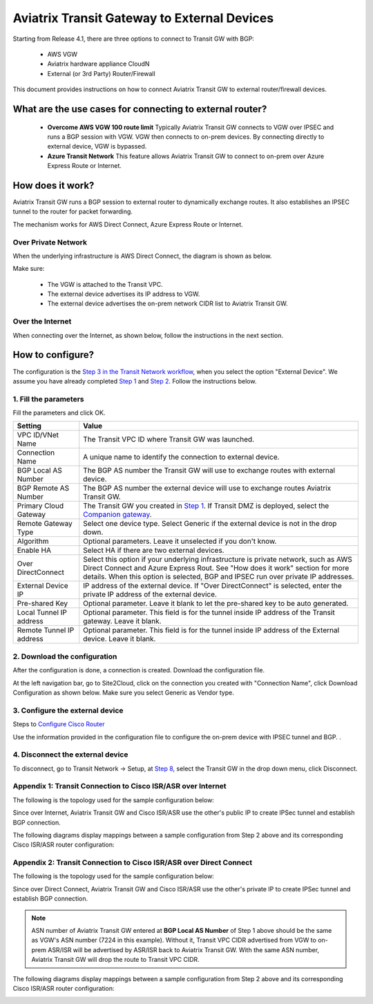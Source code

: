 .. meta::
  :description: Global Transit Network to External Device
  :keywords: Transit VPC, Transit hub, AWS Global Transit Network, Encrypted Peering, Transitive Peering, AWS VPC Peering, VPN


=========================================================
Aviatrix Transit Gateway to External Devices 
=========================================================

Starting from Release 4.1, there are three options to connect to Transit GW with BGP:

 - AWS VGW
 - Aviatrix hardware appliance CloudN
 - External (or 3rd Party) Router/Firewall

This document provides instructions on how to connect Aviatrix Transit GW to external router/firewall devices.

What are the use cases for connecting to external router?
-----------------------------------------------------------

 - **Overcome AWS VGW 100 route limit** Typically Aviatrix Transit GW connects to VGW over IPSEC and runs a BGP session with VGW. VGW then connects to on-prem devices. By connecting directly to external device, VGW is bypassed. 

 - **Azure Transit Network** This feature allows Aviatrix Transit GW to connect to on-prem over Azure Express Route or Internet. 

How does it work? 
------------------

Aviatrix Transit GW runs a BGP session to external router to dynamically exchange routes. It also establishes an IPSEC tunnel to the router for packet forwarding. 

The mechanism works for AWS Direct Connect, Azure Express Route or Internet. 

Over Private Network
~~~~~~~~~~~~~~~~~~~~~~~

When the underlying infrastructure is AWS Direct Connect, the diagram is shown as below. 

|transitgw_dx|

Make sure:

  - The VGW is attached to the Transit VPC.  
  - The external device advertises its IP address to VGW.
  - The external device advertises the on-prem network CIDR list to Aviatrix Transit GW.

Over the Internet
~~~~~~~~~~~~~~~~~~~~~

When connecting over the Internet, as shown below, follow the instructions in the next section.

|transitgw_internet|


How to configure?
--------------------

The configuration is the `Step 3 in the Transit Network workflow <https://docs.aviatrix.com/HowTos/transitvpc_workflow.html>`_, when you select the option "External Device". We assume you have already completed `Step 1 <https://docs.aviatrix.com/HowTos/transitvpc_workflow.html#launch-a-transit-gateway>`_ and `Step 2 <https://docs.aviatrix.com/HowTos/transitvpc_workflow.html#optionally-enable-ha-for-the-transit-gateway>`_. Follow the instructions below.

1. Fill the parameters
~~~~~~~~~~~~~~~~~~~~~~~~~

Fill the parameters and click OK.

=========================      ==========
**Setting**                    **Value**
=========================      ==========
VPC ID/VNet Name               The Transit VPC ID where Transit GW was launched.
Connection Name                A unique name to identify the connection to external device. 
BGP Local AS Number            The BGP AS number the Transit GW will use to exchange routes with external device.
BGP Remote AS Number           The BGP AS number the external device will use to  exchange routes Aviatrix Transit GW.
Primary Cloud Gateway          The Transit GW you created in `Step 1 <https://docs.aviatrix.com/HowTos/transitvpc_workflow.html#launch-a-transit-gateway>`_. If Transit DMZ is deployed, select the `Companion gateway <https://docs.aviatrix.com/HowTos/transit_dmz_faq.html#how-does-transit-dmz-actually-work>`_.
Remote Gateway Type            Select one device type. Select Generic if the external device is not in the drop down. 
Algorithm                      Optional parameters. Leave it unselected if you don't know.
Enable HA                      Select HA if there are two external devices. 
Over DirectConnect             Select this option if your underlying infrastructure is private network, such as AWS Direct Connect and Azure Express Rout. See "How does it work" section for more details. When this option is selected, BGP and IPSEC run over private IP addresses.
External Device IP             IP address of the external device. If "Over DirectConnect" is selected, enter the private IP address of the external device. 
Pre-shared Key                 Optional parameter. Leave it blank to let the pre-shared key to be auto generated. 
Local Tunnel IP address        Optional parameter. This field is for the tunnel inside IP address of the Transit gateway. Leave it blank.  
Remote Tunnel IP address       Optional parameter. This field is for the tunnel inside IP address of the External device. Leave it blank. 
=========================      ==========

2. Download the configuration
~~~~~~~~~~~~~~~~~~~~~~~~~~~~~~

After the configuration is done, a connection is created. Download the configuration file. 

At the left navigation bar, go to Site2Cloud, click on the connection you created with "Connection Name", click Download Configuration as shown below. Make sure you select Generic as Vendor type. 

|download_config_external|

3. Configure the external device
~~~~~~~~~~~~~~~~~~~~~~~~~~~~~~~~~~
Steps to `Configure Cisco Router <http://docs.aviatrix.com/HowTos/Transit_ExternalDevice_CiscoRouter.html>`_

Use the information provided in the configuration file to configure the on-prem device with IPSEC tunnel and BGP. . 

4. Disconnect the external device
~~~~~~~~~~~~~~~~~~~~~~~~~~~~~~~~~~~

To disconnect, go to Transit Network -> Setup, at `Step 8 <https://docs.aviatrix.com/HowTos/transitvpc_workflow.html#remove-transit-gw-to-vgw-connection>`_, select the Transit GW in the drop down menu, click Disconnect.

Appendix 1: Transit Connection to Cisco ISR/ASR over Internet
~~~~~~~~~~~~~~~~~~~~~~~~~~~~~~~~~~~~~~~~~~~~~~~~~~~~~~~~~~~~~

The following is the topology used for the sample configuration below:

|External-Device-Internet|

Since over Internet, Aviatrix Transit GW and Cisco ISR/ASR use the other's public IP to create IPSec tunnel and establish BGP
connection.

The following diagrams display mappings between a sample configuration from Step 2 above and its corresponding
Cisco ISR/ASR router configuration:

|transitgw_phase1|

|transitgw_phase2|

|transitgw_tunnel|

|transitgw_bgp|

Appendix 2: Transit Connection to Cisco ISR/ASR over Direct Connect
~~~~~~~~~~~~~~~~~~~~~~~~~~~~~~~~~~~~~~~~~~~~~~~~~~~~~~~~~~~~~~~~~~~

The following is the topology used for the sample configuration below:

|External-Device-DX|

Since over Direct Connect, Aviatrix Transit GW and Cisco ISR/ASR use the other's private IP to create IPSec tunnel and
establish BGP connection.

.. note::
   ASN number of Aviatrix Transit GW entered at **BGP Local AS Number** of Step 1 above should be the same as VGW's
   ASN number (7224 in this example). Without it, Transit VPC CIDR advertised from VGW to on-prem ASR/ISR will be
   advertised by ASR/ISR back to Aviatrix Transit GW. With the same ASN number, Aviatrix Transit GW will drop the
   route to Transit VPC CIDR.

The following diagrams display mappings between a sample configuration from Step 2 above and its corresponding
Cisco ISR/ASR router configuration:

|transitgw_phase1_dx|

|transitgw_phase2_dx|

|transitgw_tunnel_dx|

|transitgw_bgp_dx|

.. |transitgw_dx| image:: transitgw_external_media/transitgw_dx.png
   :scale: 30%

.. |transitgw_internet| image:: transitgw_external_media/transitgw_internet.png
   :scale: 30%

.. |External-Device-Internet| image:: transitgw_external_media/External-Device-Internet.png
   :scale: 50%

.. |transitgw_phase1| image:: transitgw_external_media/transitgw_phrase1.png
   :scale: 70%

.. |transitgw_phase2| image:: transitgw_external_media/transitgw_phrase2.png
   :scale: 70%

.. |transitgw_tunnel| image:: transitgw_external_media/transitgw_tunnel.png
   :scale: 70%

.. |transitgw_bgp| image:: transitgw_external_media/transitgw_bgp.png
   :scale: 70%

.. |External-Device-DX| image:: transitgw_external_media/External-Device-DX.png
   :scale: 50%

.. |transitgw_phase1_dx| image:: transitgw_external_media/transitgw_phase1_dx.png
   :scale: 70%

.. |transitgw_phase2_dx| image:: transitgw_external_media/transitgw_phase2_dx.png
   :scale: 70%

.. |transitgw_tunnel_dx| image:: transitgw_external_media/transitgw_tunnel_dx.png
   :scale: 70%

.. |transitgw_bgp_dx| image:: transitgw_external_media/transitgw_bgp_dx.png
   :scale: 70%

.. |download_config_external| image:: transitgw_external_media/download_config_external.png
   :scale: 20%

.. disqus::
